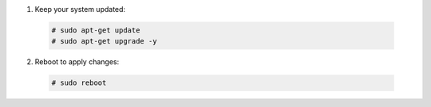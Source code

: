 1. Keep your system updated:

  .. code-block:: console

    # sudo apt-get update
    # sudo apt-get upgrade -y

2. Reboot to apply changes:

  .. code-block:: console

    # sudo reboot

